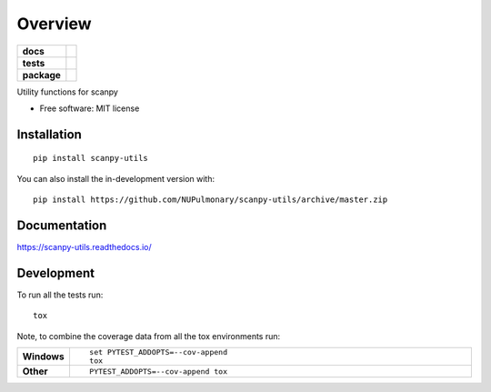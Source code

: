 ========
Overview
========

.. start-badges

.. list-table::
    :stub-columns: 1

    * - docs
      - |docs|
    * - tests
      - | |travis|
        |
    * - package
      - | |version| |wheel| |supported-versions| |supported-implementations|
        | |commits-since|
.. |docs| image:: https://readthedocs.org/projects/scanpy-utils/badge/?style=flat
    :target: https://scanpy-utils.readthedocs.io/
    :alt: Documentation Status

.. |travis| image:: https://api.travis-ci.com/NUPulmonary/scanpy-utils.svg?branch=master
    :alt: Travis-CI Build Status
    :target: https://travis-ci.com/github/NUPulmonary/scanpy-utils

.. |version| image:: https://img.shields.io/pypi/v/scanpy-utils.svg
    :alt: PyPI Package latest release
    :target: https://pypi.org/project/scanpy-utils

.. |wheel| image:: https://img.shields.io/pypi/wheel/scanpy-utils.svg
    :alt: PyPI Wheel
    :target: https://pypi.org/project/scanpy-utils

.. |supported-versions| image:: https://img.shields.io/pypi/pyversions/scanpy-utils.svg
    :alt: Supported versions
    :target: https://pypi.org/project/scanpy-utils

.. |supported-implementations| image:: https://img.shields.io/pypi/implementation/scanpy-utils.svg
    :alt: Supported implementations
    :target: https://pypi.org/project/scanpy-utils

.. |commits-since| image:: https://img.shields.io/github/commits-since/NUPulmonary/scanpy-utils/v0.1.svg
    :alt: Commits since latest release
    :target: https://github.com/NUPulmonary/scanpy-utils/compare/v0.1...master



.. end-badges

Utility functions for scanpy

* Free software: MIT license

Installation
============

::

    pip install scanpy-utils

You can also install the in-development version with::

    pip install https://github.com/NUPulmonary/scanpy-utils/archive/master.zip


Documentation
=============


https://scanpy-utils.readthedocs.io/


Development
===========

To run all the tests run::

    tox

Note, to combine the coverage data from all the tox environments run:

.. list-table::
    :widths: 10 90
    :stub-columns: 1

    - - Windows
      - ::

            set PYTEST_ADDOPTS=--cov-append
            tox

    - - Other
      - ::

            PYTEST_ADDOPTS=--cov-append tox
